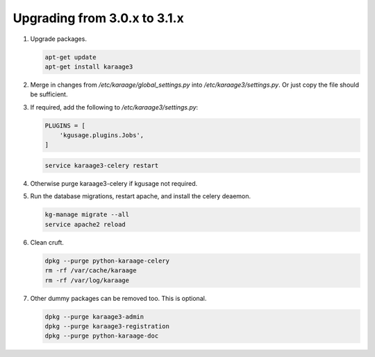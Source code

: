 .. index:: upgrading; from 3.0.x

Upgrading from 3.0.x to 3.1.x
=============================

#. Upgrade packages.

   .. code-block:: bash

        apt-get update
        apt-get install karaage3

#. Merge in changes from `/etc/karaage/global_settings.py` into
   `/etc/karaage3/settings.py`. Or just copy the file should be sufficient.

#. If required, add the following to `/etc/karaage3/settings.py`:

   .. code-block:: python

        PLUGINS = [
            'kgusage.plugins.Jobs',
        ]

   .. code-block:: bash

       service karaage3-celery restart

#. Otherwise purge karaage3-celery if kgusage not required.

#. Run the database migrations, restart apache, and install the celery
   deaemon.

   .. code-block:: bash

        kg-manage migrate --all
        service apache2 reload

#.  Clean cruft.

    .. code-block:: bash

        dpkg --purge python-karaage-celery
        rm -rf /var/cache/karaage
        rm -rf /var/log/karaage

#.  Other dummy packages can be removed too. This is optional.

    .. code-block:: bash

        dpkg --purge karaage3-admin
        dpkg --purge karaage3-registration
        dpkg --purge python-karaage-doc
